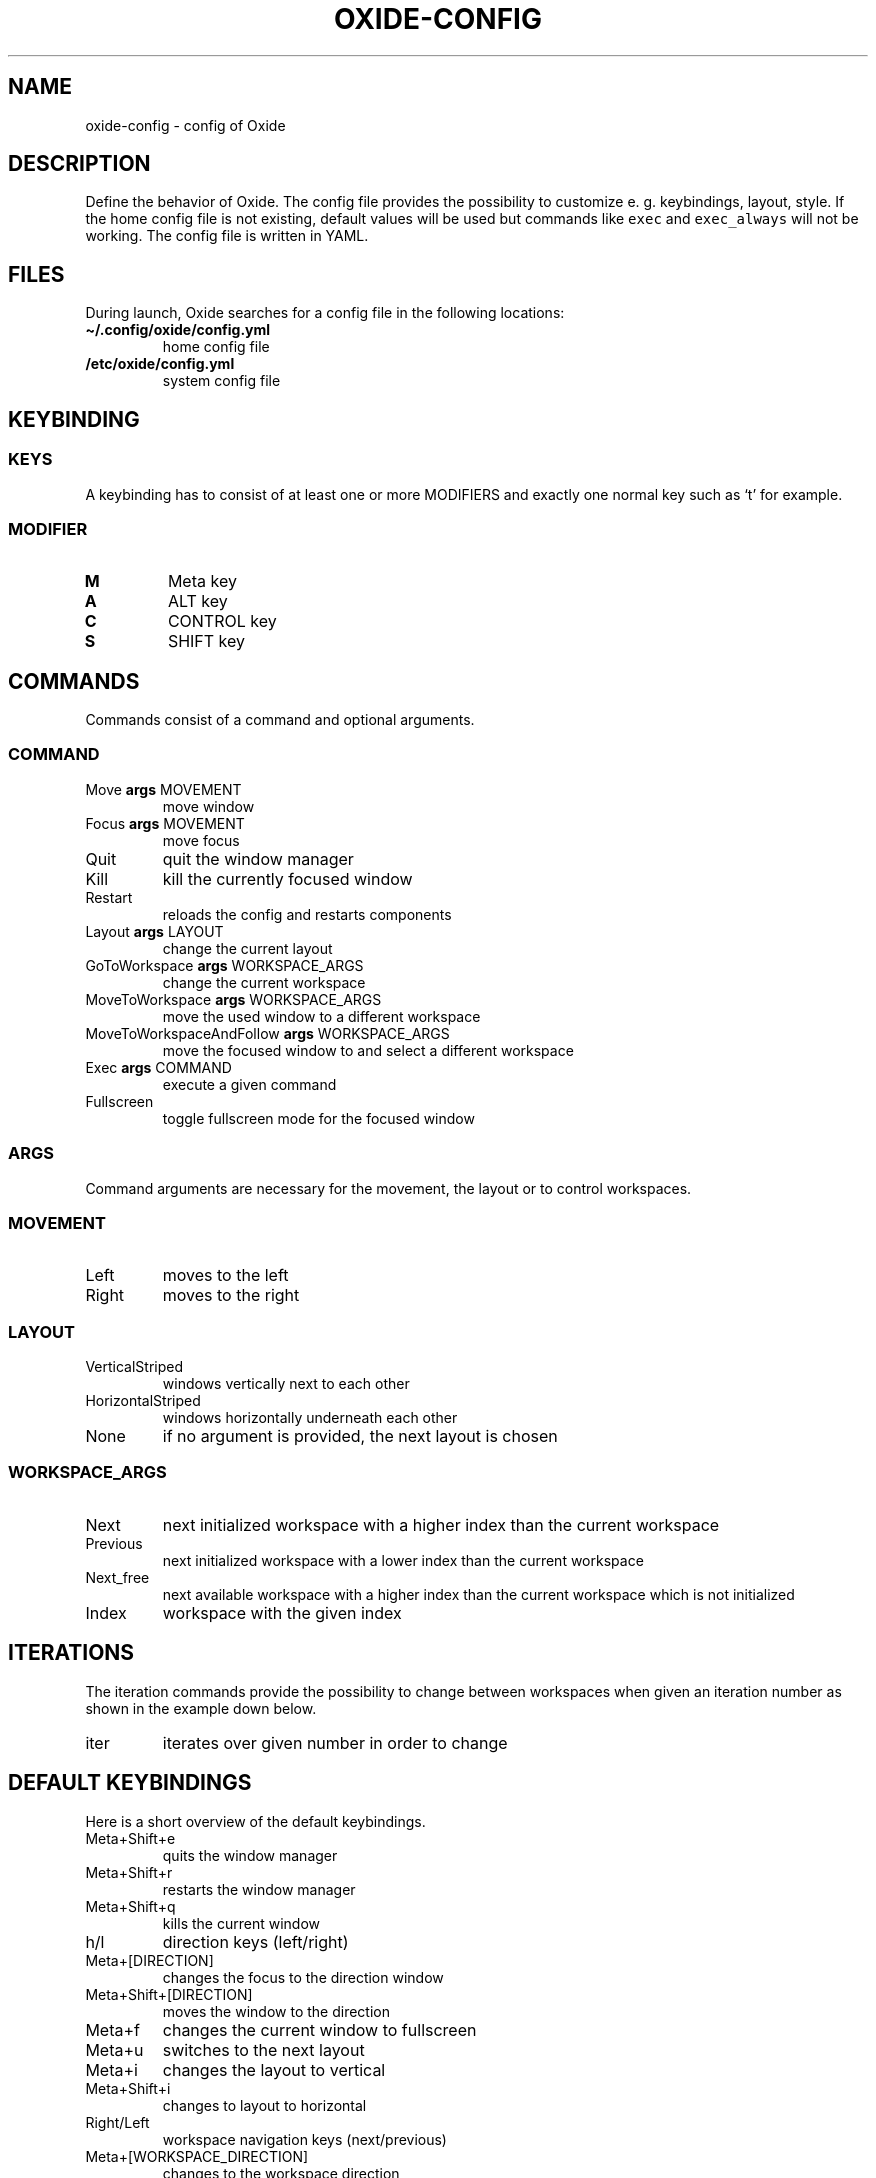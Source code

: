 .\" Automatically generated by Pandoc 3.0.1
.\"
.\" Define V font for inline verbatim, using C font in formats
.\" that render this, and otherwise B font.
.ie "\f[CB]x\f[]"x" \{\
. ftr V B
. ftr VI BI
. ftr VB B
. ftr VBI BI
.\}
.el \{\
. ftr V CR
. ftr VI CI
. ftr VB CB
. ftr VBI CBI
.\}
.TH "OXIDE-CONFIG" "1" "February 2023" "oxide-config 0.1.0" ""
.hy
.SH NAME
.PP
oxide-config - config of Oxide
.SH DESCRIPTION
.PP
Define the behavior of Oxide.
The config file provides the possibility to customize e.
g.
keybindings, layout, style.
If the home config file is not existing, default values will be used but
commands like \f[V]exec\f[R] and \f[V]exec_always\f[R] will not be
working.
The config file is written in YAML.
.SH FILES
.PP
During launch, Oxide searches for a config file in the following
locations:
.TP
\f[B]\[ti]/.config/oxide/config.yml\f[R]
home config file
.TP
\f[B]/etc/oxide/config.yml\f[R]
system config file
.SH KEYBINDING
.SS KEYS
.PP
A keybinding has to consist of at least one or more MODIFIERS and
exactly one normal key such as `t' for example.
.SS MODIFIER
.TP
\f[B]M\f[R]
Meta key
.TP
\f[B]A\f[R]
ALT key
.TP
\f[B]C\f[R]
CONTROL key
.TP
\f[B]S\f[R]
SHIFT key
.SH COMMANDS
.PP
Commands consist of a command and optional arguments.
.SS COMMAND
.TP
Move \f[B]args\f[R] MOVEMENT
move window
.TP
Focus \f[B]args\f[R] MOVEMENT
move focus
.TP
Quit
quit the window manager
.TP
Kill
kill the currently focused window
.TP
Restart
reloads the config and restarts components
.TP
Layout \f[B]args\f[R] LAYOUT
change the current layout
.TP
GoToWorkspace \f[B]args\f[R] WORKSPACE_ARGS
change the current workspace
.TP
MoveToWorkspace \f[B]args\f[R] WORKSPACE_ARGS
move the used window to a different workspace
.TP
MoveToWorkspaceAndFollow \f[B]args\f[R] WORKSPACE_ARGS
move the focused window to and select a different workspace
.TP
Exec \f[B]args\f[R] COMMAND
execute a given command
.TP
Fullscreen
toggle fullscreen mode for the focused window
.SS ARGS
.PP
Command arguments are necessary for the movement, the layout or to
control workspaces.
.SS MOVEMENT
.TP
Left
moves to the left
.TP
Right
moves to the right
.SS LAYOUT
.TP
VerticalStriped
windows vertically next to each other
.TP
HorizontalStriped
windows horizontally underneath each other
.TP
None
if no argument is provided, the next layout is chosen
.SS WORKSPACE_ARGS
.TP
Next
next initialized workspace with a higher index than the current
workspace
.TP
Previous
next initialized workspace with a lower index than the current workspace
.TP
Next_free
next available workspace with a higher index than the current workspace
which is not initialized
.TP
Index
workspace with the given index
.SH ITERATIONS
.PP
The iteration commands provide the possibility to change between
workspaces when given an iteration number as shown in the example down
below.
.TP
iter
iterates over given number in order to change
.SH DEFAULT KEYBINDINGS
.PP
Here is a short overview of the default keybindings.
.TP
Meta+Shift+e
quits the window manager
.TP
Meta+Shift+r
restarts the window manager
.TP
Meta+Shift+q
kills the current window
.TP
h/l
direction keys (left/right)
.TP
Meta+[DIRECTION]
changes the focus to the direction window
.TP
Meta+Shift+[DIRECTION]
moves the window to the direction
.TP
Meta+f
changes the current window to fullscreen
.TP
Meta+u
switches to the next layout
.TP
Meta+i
changes the layout to vertical
.TP
Meta+Shift+i
changes to layout to horizontal
.TP
Right/Left
workspace navigation keys (next/previous)
.TP
Meta+[WORKSPACE_DIRECTION]
changes to the workspace direction
.TP
Meta+n
opens a new workspace
.TP
Control+Meta+[WORKSPACE_DIRECTION]
moves a window to the workspace direction
.TP
Control+Meta+n
opens a new workspace and moves the window to it
.TP
Meta+Shift+[WORKSPACE_DIRECTION]
moves the window to the workspace direction and follows it
.TP
Meta+Shift+n
creates a new workspace, moves the window to it and follows
.TP
Control+Meta+Down
quits the workspace
.TP
Meta+t
opens dmenu
.TP
1/2/3/4/5/6/7/8/9
workspace numbers
.TP
Meta+[WORKSPACE_NUMBER]
switches to workspace number
.TP
Control+Meta+[WORKSPACE_NUMBER]
moves window to workspace number
.TP
Meta+Shift+[WORKSPACE_NUMBER]
moves window to workspace number and follows it
.SH BORDERS
.TP
border_width
sets the border width of windows in pixels
.TP
border_color
sets the border color and has to be entered in hexadecimal
.TP
border_focus_color
sets the border color for focused windows and has to be entered in
hexadecimal
.TP
gap
gap between windows in pixels
.SH EXECUTE
.TP
exec
one time execution when the window manager starts
.TP
exec_always
is executed during start of the window manager and also at each restart
.SH EXAMPLES
.SS KEYBINDINGS
.IP
.nf
\f[C]
cmds:
  - keys: [\[dq]M\[dq], \[dq]t\[dq]]
    commands:
      - command: Exec
        args: \[dq]dmenu\[dq]
\f[R]
.fi
.PP
In this example pressing the meta key and `t', a new dmenu window is
opened.
.SS ITERATIONS
.IP
.nf
\f[C]
iter_cmds:
  - iter: [1, 2, 3, 4, 5, 6, 7, 8, 9]
    command:
      keys: [\[dq]M\[dq], \[dq]C\[dq], \[dq]$VAR\[dq]]
      commands:
        - command: GoToWorkspace
          args: \[dq]$VAR\[dq]
\f[R]
.fi
.PP
In this example using the ALT and CONTROL key paired with a number from
one to nine, the user can go to the desired workspace.
\f[V]$VAR\f[R] is a reference for the entered iterator.
.SH BUGS
.PP
Please open an issue <https://github.com/DHBW-FN/OxideWM/issues> .
.SH COPYRIGHT
.PP
Copyright © 2023 Philipp Kalinowski GPLv3+: GNU GPL version 3 or later
<https://gnu.org/licenses/gpl.html>.
This is free software: You are free to change and redistribute it.
There is NO WARRANTY to the extent permitted by law.
.SH FURTHER DOCUMENTATION
.PP
Access the full Oxide documentation under
\f[B]https://oxide.readthedocs.io/\f[R].
.SH SEE ALSO
.PP
\f[B]oxide(1)\f[R], \f[B]oxide-msg(1)\f[R], \f[B]oxide-bar(1)\f[R]
.SH AUTHORS
Philipp Kalinowski.

